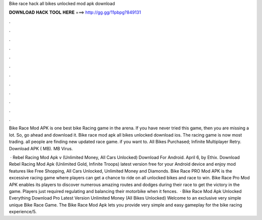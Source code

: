Bike race hack all bikes unlocked mod apk download



𝐃𝐎𝐖𝐍𝐋𝐎𝐀𝐃 𝐇𝐀𝐂𝐊 𝐓𝐎𝐎𝐋 𝐇𝐄𝐑𝐄 ===> http://gg.gg/11pbpg?849131



.



.



.



.



.



.



.



.



.



.



.



.

Bike Race Mod APK is one best bike Racing game in the arena. If you have never tried this game, then you are missing a lot. So, go ahead and download it. Bike race mod apk all bikes unlocked download ios. The racing game is now most trading. all people are finding new updated race game. if you want to. All Bikes Purchased; Infinite Multiplayer Retry. Download APK ( MB). MB Virus.

 · Rebel Racing Mod Apk v (Unlimited Money, All Cars Unlocked) Download For Android. April 6, by Ethix. Download Rebel Racing Mod Apk (Unlimited Gold, Infinite Troops) latest version free for your Android device and enjoy mod features like Free Shopping, All Cars Unlocked, Unlimited Money and Diamonds. Bike Race PRO Mod APK is the excessive racing game where players can get a chance to ride on all unlocked bikes and race to win. Bike Race Pro Mod APK enables its players to discover numerous amazing routes and dodges during their race to get the victory in the game. Players just required regulating and balancing their motorbike when it fences.  · Bike Race Mod Apk Unlocked Everything Download Pro Latest Version Unlimited Money (All Bikes Unlocked) Welcome to an exclusive very simple unique Bike Race Game. The Bike Race Mod Apk lets you provide very simple and easy gameplay for the bike racing experience/5.
